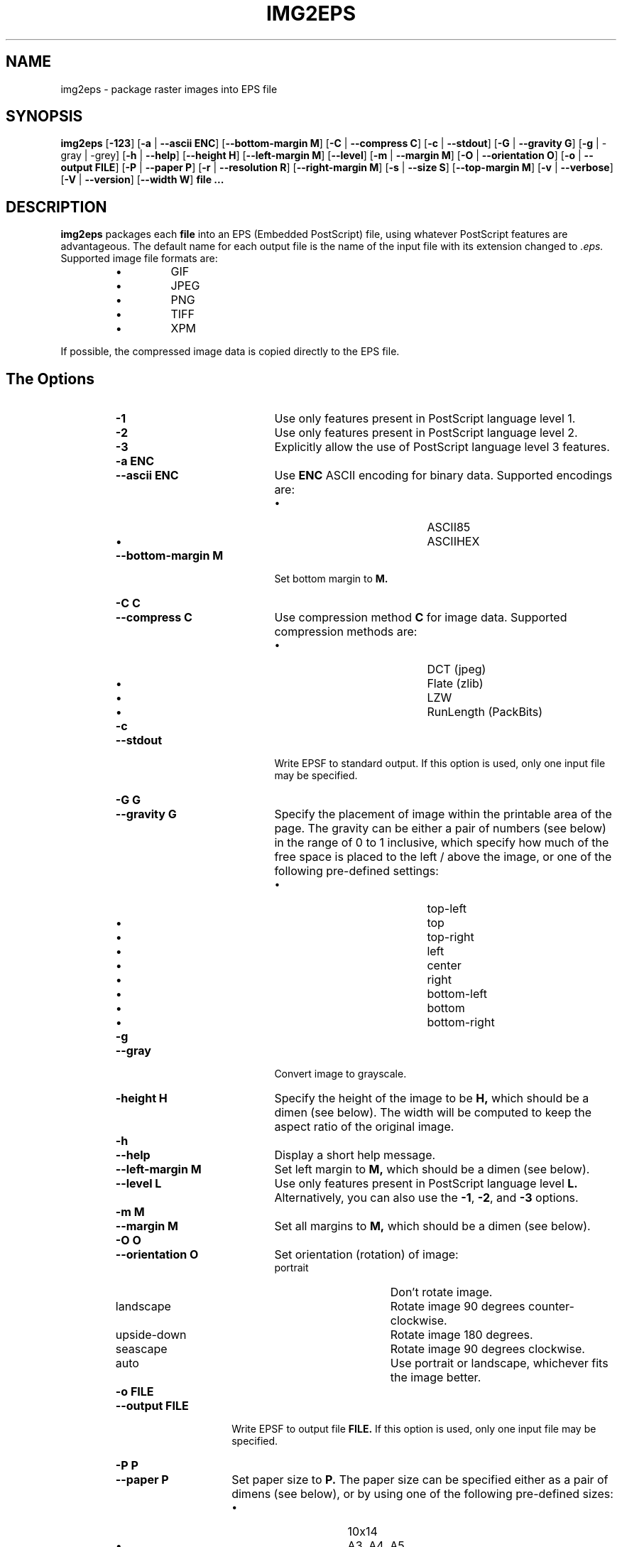 .\" Converted with mdoc2man 0.2
.\" from NiH: img2eps.mdoc,v 1.13 2005/01/07 11:38:07 wiz Exp 
.\"  $NiH: img2eps.mdoc,v 1.13 2005/01/07 11:38:07 wiz Exp $
.\"
.\"  img2eps.mdoc \-- man page for img2eps(1)
.\"  Copyright (C) 2002, 2005 Dieter Baron and Thomas Klausner
.\"
.\"  This file is part of img2eps, an image to EPS file converter.
.\"  The authors can be contacted at <dillo@giga.or.at> and
.\"  <tk@giga.or.at> respectively
.\"
.\"  Redistribution and use in source and binary forms, with or without
.\"  modification, are permitted provided that the following conditions
.\"  are met:
.\"  1. Redistributions of source code must retain the above copyright
.\"     notice, this list of conditions and the following disclaimer.
.\"  2. Redistributions in binary form must reproduce the above copyright
.\"     notice, this list of conditions and the following disclaimer in
.\"     the documentation and/or other materials provided with the
.\"     distribution.
.\"  3. The name of the author may not be used to endorse or promote
.\"     products derived from this software without specific prior
.\"     written permission.
.\" 
.\"  THIS SOFTWARE IS PROVIDED BY DIETER BARON ``AS IS'' AND ANY EXPRESS
.\"  OR IMPLIED WARRANTIES, INCLUDING, BUT NOT LIMITED TO, THE IMPLIED
.\"  WARRANTIES OF MERCHANTABILITY AND FITNESS FOR A PARTICULAR PURPOSE
.\"  ARE DISCLAIMED.  IN NO EVENT SHALL DIETER BARON BE LIABLE FOR ANY
.\"  DIRECT, INDIRECT, INCIDENTAL, SPECIAL, EXEMPLARY, OR CONSEQUENTIAL
.\"  DAMAGES (INCLUDING, BUT NOT LIMITED TO, PROCUREMENT OF SUBSTITUTE
.\"  GOODS OR SERVICES; LOSS OF USE, DATA, OR PROFITS; OR BUSINESS
.\"  INTERRUPTION) HOWEVER CAUSED AND ON ANY THEORY OF LIABILITY, WHETHER
.\"  IN CONTRACT, STRICT LIABILITY, OR TORT (INCLUDING NEGLIGENCE OR
.\"  OTHERWISE) ARISING IN ANY WAY OUT OF THE USE OF THIS SOFTWARE, EVEN
.\"  IF ADVISED OF THE POSSIBILITY OF SUCH DAMAGE.
.\"
.TH IMG2EPS 1 "January 7, 2005" NiH
.SH "NAME"
img2eps \- package raster images into EPS file
.SH "SYNOPSIS"
.B img2eps
[\fB-123\fR]
[\fB-a\fR | \fB--ascii\fR \fBENC\fR]
[\fB--bottom-margin\fR \fBM\fR]
[\fB-C\fR | \fB--compress\fR \fBC\fR]
[\fB-c\fR | \fB--stdout\fR]
[\fB-G\fR | \fB--gravity\fR \fBG\fR]
[\fB-g\fR | \-gray | \-grey]
[\fB-h\fR | \fB--help\fR]
[\fB--height\fR \fBH\fR]
[\fB--left-margin\fR \fBM\fR]
[\fB--level\fR]
[\fB-m\fR | \fB--margin\fR \fBM\fR]
[\fB-O\fR | \fB--orientation\fR \fBO\fR]
[\fB-o\fR | \fB--output\fR \fBFILE\fR]
[\fB-P\fR | \fB--paper\fR \fBP\fR]
[\fB-r\fR | \fB--resolution\fR \fBR\fR]
[\fB--right-margin\fR \fBM\fR]
[\fB-s\fR | \fB--size\fR \fBS\fR]
[\fB--top-margin\fR \fBM\fR]
[\fB-v\fR | \fB--verbose\fR]
[\fB-V\fR | \fB--version\fR]
[\fB--width\fR \fBW\fR]
\fBfile ...\fR
.SH "DESCRIPTION"
.B img2eps
packages each
\fBfile\fR
into an EPS (Embedded PostScript) file, using whatever PostScript
features are advantageous.
The default name for each output file is the name of the input file
with its extension changed to
.I .eps.
Supported image file formats are:
.RS
.IP \(bu 
GIF
.IP \(bu 
JPEG
.IP \(bu 
PNG
.IP \(bu 
TIFF
.IP \(bu 
XPM
.RE
.PP
If possible, the compressed image data is copied directly to the EPS file.
.SH "The Options"
.RS
.TP 20
\fB-1\fR
Use only features present in PostScript language level 1.
.TP 20
\fB-2\fR
Use only features present in PostScript language level 2.
.TP 20
\fB-3\fR
Explicitly allow the use of PostScript language level 3 features.
.TP 20
\fB-a\fR \fBENC\fR
.TP 20
\fB--ascii\fR \fBENC\fR
Use
\fBENC\fR
ASCII encoding for binary data.
Supported encodings are:
.RS
.IP \(bu 20
ASCII85
.IP \(bu 20
ASCIIHEX
.RE
.TP 20
\fB--bottom-margin\fR \fBM\fR
Set bottom margin to
\fBM.\fR
.TP 20
\fB-C\fR \fBC\fR
.TP 20
\fB--compress\fR \fBC\fR
Use compression method
\fBC\fR
for image data.
Supported compression methods are:
.RS
.IP \(bu 20
DCT (jpeg)
.IP \(bu 20
Flate (zlib)
.IP \(bu 20
LZW
.IP \(bu 20
RunLength (PackBits)
.RE
.TP 20
\fB-c\fR
.TP 20
\fB--stdout\fR
Write EPSF to standard output.
If this option is used, only one input file may be specified.
.TP 20
\fB-G\fR \fBG\fR
.TP 20
\fB--gravity\fR \fBG\fR
Specify the placement of image within the printable area of the page.
The gravity can be either a pair of numbers (see below) in the range
of 0 to 1 inclusive, which specify how much of the free space is
placed to the left / above the image, or one of the following
pre-defined settings:
.RS
.IP \(bu 20
top-left
.IP \(bu 20
top
.IP \(bu 20
top-right
.IP \(bu 20
left
.IP \(bu 20
center
.IP \(bu 20
right
.IP \(bu 20
bottom-left
.IP \(bu 20
bottom
.IP \(bu 20
bottom-right
.RE
.TP 20
\fB-g\fR
.TP 20
\fB--gray\fR
Convert image to grayscale.
.TP 20
\fB-height\fR \fBH\fR
Specify the height of the image to be
\fBH,\fR
which should be a dimen (see below).
The width will be computed to keep the aspect ratio of the original image.
.TP 20
\fB-h\fR
.TP 20
\fB--help\fR
Display a short help message.
.TP 20
\fB--left-margin\fR \fBM\fR
Set left margin to
\fBM,\fR
which should be a dimen (see below).
.TP 20
\fB--level\fR \fBL\fR
Use only features present in PostScript language level
\fBL.\fR
Alternatively, you can also use the
\fB-1\fR,
\fB-2\fR,
and
\fB-3\fR
options.
.TP 20
\fB-m\fR \fBM\fR
.TP 20
\fB--margin\fR \fBM\fR
Set all margins to
\fBM,\fR
which should be a dimen (see below).
.TP 20
\fB-O\fR \fBO\fR
.TP 20
\fB--orientation\fR \fBO\fR
Set orientation (rotation) of image:
.RS
.TP 15
portrait
Don't rotate image.
.TP 15
landscape
Rotate image 90 degrees counter-clockwise.
.TP 15
upside-down
Rotate image 180 degrees.
.TP 15
seascape
Rotate image 90 degrees clockwise.
.TP 15
auto
Use portrait or landscape, whichever fits the image better.
.RE
.TP 15
\fB-o\fR \fBFILE\fR
.TP 15
\fB--output\fR \fBFILE\fR
Write EPSF to output file
\fBFILE.\fR
If this option is used, only one input file may be specified.
.TP 15
\fB-P\fR \fBP\fR
.TP 15
\fB--paper\fR \fBP\fR
Set paper size to
\fBP.\fR
The paper size can be specified either as a pair of dimens (see
below), or by using one of the following pre-defined sizes:
.RS
.IP \(bu 15
10x14
.IP \(bu 15
A3, A4, A5
.IP \(bu 15
B4, B5
.IP \(bu 15
executive
.IP \(bu 15
folio
.IP \(bu 15
ledger
.IP \(bu 15
legal
.IP \(bu 15
letter
.IP \(bu 15
quarto
.IP \(bu 15
statement
.IP \(bu 15
tabloid
.RE
.TP 15
\fB-r\fR \fBR\fR
.TP 15
\fB--resolution\fR \fBR\fR
Specify the resolution to print the image at, in dpi (dots per inch).
\fBR\fR
can be a number to specify equal horizontal and vertical resolution
or a pair of numbers (see below) to specify horizontal and vertical
resolutions separately.
.TP 15
\fB--right-margin\fR \fBM\fR
Set right margin to
\fBM,\fR
which should be a dimen (see below).
.TP 15
\fB-S\fR \fBS\fR
.TP 15
\fB--size\fR \fBS\fR
Specify the size of the printed image.
\fBS\fR
should be a pair of dimens (see below).
.TP 15
\fB--top-margin\fR \fBM\fR
Set top margin to
\fBM,\fR
which should be a dimen (see below).
.TP 15
\fB-V\fR
.TP 15
\fB--version\fR
Display version number.
.TP 15
\fB-width\fR \fBW\fR
Specify the width of the image to be
\fBW,\fR
which should be a dimen (see below).
The height will be computed to keep the aspect ratio of the original image.
.RE
.SS "Dimens and Pairs"
A dimen is a number optionally followed by a unit.
Supported units are:
.RS
.IP \(bu 15
cm
.IP \(bu 15
in
.IP \(bu 15
mm
.IP \(bu 15
pt (PostScript point, 1/72in)
.RE
If no unit is specified, pt is assumed.
.PP
A pair of numbers should be separated by any one of
.Sq x,
.Sq *,
or
.Sq \&,.
.PP
A pair of dimens is a pair of numbers optionally followed by a unit,
which applies to both numbers of the pair.
.SS "Language Levels"
There are three major versions of PostScript, called Language Levels:
.PP
Language Level 1 only supports ASCIIHEX encoded, uncompressed images
and does not support indexed (paletted) images.
.PP
Language Level 2 adds support for ASCII85 encoding and various
compression schemes, 12 bit samples, and indexed images.
Most PostScript printers support Language Level 2.
.PP
Language Level 3 adds support for Flate (zlib) compression, a
patent-free lossless compression scheme.
Ghostscript supports Language Level 3, as do most PostScript colour
printers.
.SS "Default Parameters"
The default value for any parameter not specified via command line
options is derived from the image:
.PP
The color space type is taken from the image.
However, for language level 1, indexed images are converted to their
base color space.
.PP
An unsupported depth is converted to the next higher supported depth,
if it exists, or the highest supported depth (8 for language level 1,
12 for language level 2 or 3).
.PP
If direct copy of the compressed image data is supported, the
compression method of the image is used.
If the image is compressed with DCT (jpeg), DCT compression is used
even if recompression is necessary.
Otherwise, the best lossless compression method available is used,
which is Flate for language level 3, LZW (or RunLength if LZW encoding
is disabled) for language level 2.
Language level 1 disallows compression altogether.
.PP
ASCII85 encoding is used for language level 2 or 3, ASCIIHEX for
language level 1.
.PP
If no language level is specified, the lowest level that supports the
color space type, depth, and, for direct copy or DCT encoding, the
compression method is used.
.SH "EXIT STATUS"
The
.B img2eps
utility exits 0 on success, and \*[Gt]0 if an error occurs.
.SH "SEE ALSO"
gs(1)
.Rs
.%A Adobe Systems Incorporated
.%B PostScript Language Reference, 3rd edition
.%D 1999
.Re
.SH "AUTHORS"
.B img2eps
was written by
Dieter Baron <dillo@giga.or.at.>
.PP
The manual page was written with the help of
Thomas Klausner <tk@giga.or.at.>
.PP
The LZW compression routines and various library function replacements
(for portability) were taken from the NetBSD Project.
.SH "BUGS"
Emulation of the colorimage operator is provided only for 8bit RGB
images.
(The presence of the operator is assumed for other color formats.)
.PP
Predictor functions (for LZW or Flate compression) are not supported.
.PP
TIFF images that include more than one extra sample per pixel, or use
separated planar or tiled layout, are not supported.
Direct copy of LZW compressed TIFF images using the old (bit-swapped)
format is not supported and may result in broken EPS files.
.PP
Multi-page GIF images are not supported.
